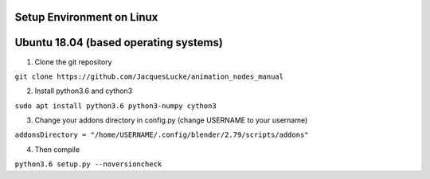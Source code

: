 Setup Environment on Linux
==========================


Ubuntu 18.04 (based operating systems)
======================================

1. Clone the git repository

``git clone https://github.com/JacquesLucke/animation_nodes_manual``

2. Install python3.6 and cython3

``sudo apt install python3.6 python3-numpy cython3``

3. Change your addons directory in config.py (change USERNAME to your username)

``addonsDirectory = "/home/USERNAME/.config/blender/2.79/scripts/addons"``

4. Then compile

``python3.6 setup.py --noversioncheck``
